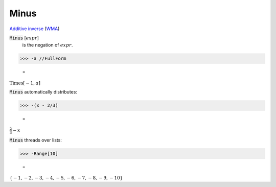 Minus
=====

`Additive inverse <https://en.wikipedia.org/wiki/Additive_inverse>`_ (`WMA <https://reference.wolfram.com/language/ref/Minus.html>`_)


:code:`Minus` [:math:`expr`]
    is the negation of :math:`expr`.





>>> -a //FullForm

    =
:math:`\text{Times}\left[-1, a\right]`



:code:`Minus`  automatically distributes:

>>> -(x - 2/3)

    =
:math:`\frac{2}{3}-x`



:code:`Minus`  threads over lists:

>>> -Range[10]

    =
:math:`\left\{-1,-2,-3,-4,-5,-6,-7,-8,-9,-10\right\}`


